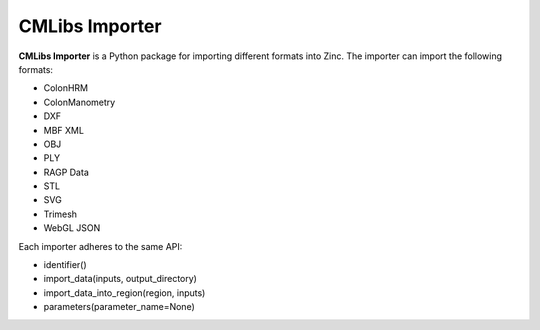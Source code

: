 CMLibs Importer
===============

**CMLibs Importer** is a Python package for importing different formats into Zinc.
The importer can import the following formats:

* ColonHRM
* ColonManometry
* DXF
* MBF XML
* OBJ
* PLY
* RAGP Data
* STL
* SVG
* Trimesh
* WebGL JSON

Each importer adheres to the same API:

* identifier()
* import_data(inputs, output_directory)
* import_data_into_region(region, inputs)
* parameters(parameter_name=None)
